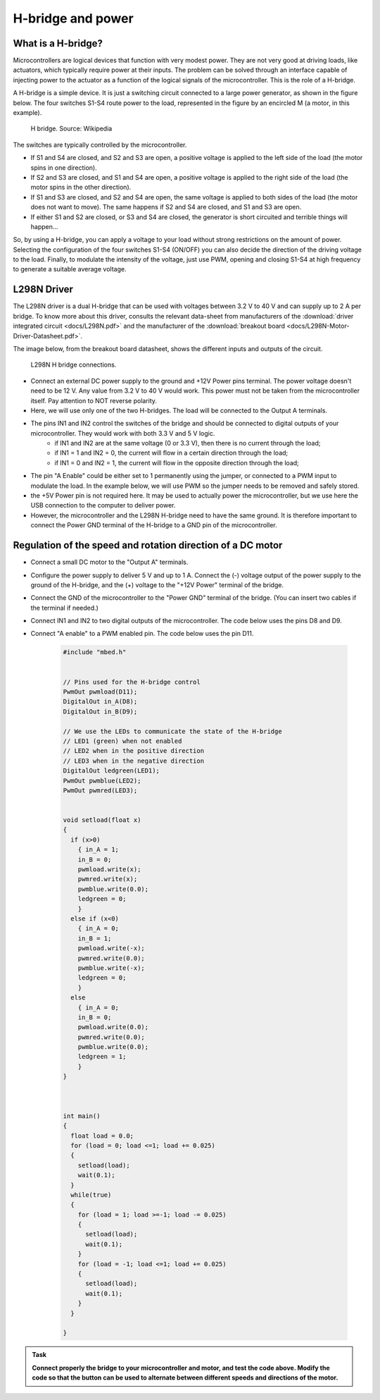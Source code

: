 H-bridge and power
==================



What is a H-bridge?
--------------------


Microcontrollers are logical devices that function with very modest power. They are not very good at driving loads, like actuators, which typically require power at their inputs. The problem can be solved through an interface capable of injecting power to the actuator as a function of the logical signals of the microcontroller. This is the role of a H-bridge. 

A H-bridge is a simple device. It is just a switching circuit connected to a large power generator, as shown in the figure below. The four switches S1-S4 route power to the load, represented in the figure by an encircled M (a motor, in this example). 


.. figure:: https://upload.wikimedia.org/wikipedia/commons/d/d4/H_bridge.svg
   :scale: 50 %
   :alt: H bridge

   H bridge. Source: Wikipedia



The switches are typically controlled by the microcontroller.

- If S1 and S4 are closed, and S2 and S3 are open, a positive voltage is applied to the left side of the load (the motor spins in one direction).
- If S2 and S3 are closed, and S1 and S4 are open, a positive voltage is applied to the right side of the load (the motor spins in the other direction).
- If S1 and S3 are closed, and S2 and S4 are open, the same voltage is applied to both sides of the load (the motor does not want to move). The same happens if S2 and S4 are closed, and S1 and S3 are open.
- If either S1 and S2 are closed, or S3 and S4 are closed, the generator is short circuited and terrible things will happen...

So, by using a H-bridge, you can apply a voltage to your load without strong restrictions on the amount of power. Selecting the configuration of the four switches S1-S4 (ON/OFF) you can also decide the direction of the driving voltage to the load. Finally, to modulate the intensity of the voltage, just use PWM, opening and closing S1-S4 at high frequency to generate a suitable average voltage. 



L298N Driver
---------------


The L298N driver is a dual H-bridge that can be used with voltages between 3.2 V to 40 V and can supply up to 2 A per bridge. To know more about this driver, consults the relevant data-sheet from manufacturers of the :download:`driver integrated circuit <docs/L298N.pdf>` and the manufacturer of the :download:`breakout board <docs/L298N-Motor-Driver-Datasheet.pdf>`. 

The image below, from the breakout board datasheet, shows the different inputs and outputs of the circuit. 

.. figure:: images/L298N-Module-Pinout.jpg
   :scale: 80 %
   :alt: L298N

   L298N H bridge connections. 

- Connect an external DC power supply to the ground and +12V Power pins terminal. The power voltage doesn't need to be 12 V. Any value from 3.2 V to 40 V would work. This power must not be taken from the microcontroller itself. Pay attention to NOT reverse polarity.


- Here, we will use only one of the two H-bridges. The load will be connected to the Output A terminals. 

- The pins IN1 and IN2 control the switches of the bridge and should be connected to digital outputs of your microcontroller. They would work with both 3.3 V and 5 V logic.
    - if IN1 and IN2 are at the same voltage (0 or 3.3 V), then there is no current through the load;
    - if IN1 = 1 and IN2 = 0, the current will flow in a certain direction through the load; 
    - if IN1 = 0 and IN2 = 1, the current will flow in the opposite direction through the load;

- The pin "A Enable" could be either set to 1 permanently using the jumper, or connected to a PWM input to modulate the load. In the example below, we will use PWM so the jumper needs to be removed and safely stored.

- the +5V Power pin is not required here. It may be used to actually power the microcontroller, but we use here the USB connection to the computer to deliver power.

- However, the microcontroller and the L298N H-bridge need to have the same ground. It is therefore important to connect the Power GND terminal of the H-bridge to a GND pin of the microcontroller.




Regulation of the speed and rotation direction of a DC motor
------------------------------------------------------------

- Connect a small DC motor to the "Output A" terminals.

- Configure the power supply to deliver 5 V and up to 1 A. Connect the (-) voltage output of the power supply to the ground of the H-bridge, and the (+) voltage to the "+12V Power" terminal of the bridge.

- Connect the GND of the microcontroller to the "Power GND" terminal of the bridge. (You can insert two cables if the terminal if needed.)

- Connect IN1 and IN2 to two digital outputs of the microcontroller. The code below uses the pins D8 and D9.

- Connect "A enable" to a PWM enabled pin. The code below uses the pin D11.


   .. code-block:: c

    #include "mbed.h"


    // Pins used for the H-bridge control
    PwmOut pwmload(D11);
    DigitalOut in_A(D8);
    DigitalOut in_B(D9);

    // We use the LEDs to communicate the state of the H-bridge
    // LED1 (green) when not enabled
    // LED2 when in the positive direction
    // LED3 when in the negative direction
    DigitalOut ledgreen(LED1);
    PwmOut pwmblue(LED2);
    PwmOut pwmred(LED3);


    void setload(float x)
    {
      if (x>0)
        { in_A = 1;
        in_B = 0;
        pwmload.write(x);
        pwmred.write(x);
        pwmblue.write(0.0);
        ledgreen = 0;
        }
      else if (x<0)
        { in_A = 0;
        in_B = 1;
        pwmload.write(-x);
        pwmred.write(0.0);
        pwmblue.write(-x);
        ledgreen = 0;
        }
      else
        { in_A = 0;
        in_B = 0;
        pwmload.write(0.0);
        pwmred.write(0.0);
        pwmblue.write(0.0);
        ledgreen = 1;
        }
    }



    int main() 
    {
      float load = 0.0;
      for (load = 0; load <=1; load += 0.025)
      {
        setload(load);
        wait(0.1);
      }
      while(true)
      {
        for (load = 1; load >=-1; load -= 0.025)
        {
          setload(load);
          wait(0.1);
        }
        for (load = -1; load <=1; load += 0.025)
        {
          setload(load);
          wait(0.1);
        }
      }

    }


.. admonition:: Task

   **Connect properly the bridge to your microcontroller and motor, and test the code above. Modify the code so that the button can be used to alternate between different speeds and directions of the motor.**




